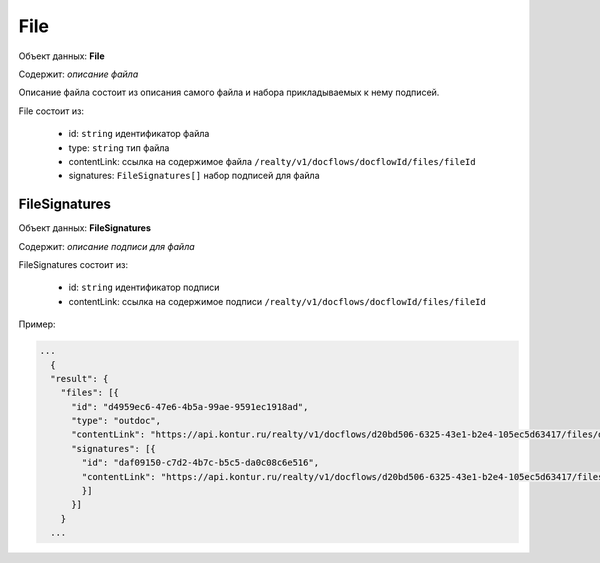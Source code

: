 File
================

Объект данных: **File**

Содержит: *описание файла*

Описание файла состоит из описания самого файла и набора прикладываемых к нему подписей.

File состоит из:

    * id: ``string`` идентификатор файла
    * type: ``string`` тип файла
    * contentLink: ссылка на содержимое файла ``/realty/v1/docflows/docflowId/files/fileId``
    * signatures: ``FileSignatures[]`` набор подписей для файла 


*************
FileSignatures
*************

Объект данных: **FileSignatures**

Содержит: *описание подписи для файла*

FileSignatures состоит из:

    * id: ``string`` идентификатор подписи
    * contentLink: ссылка на содержимое подписи ``/realty/v1/docflows/docflowId/files/fileId``
   

Пример:

.. code-block:: bash 

        ...
          {
          "result": {
            "files": [{
              "id": "d4959ec6-47e6-4b5a-99ae-9591ec1918ad",
              "type": "outdoc",
              "contentLink": "https://api.kontur.ru/realty/v1/docflows/d20bd506-6325-43e1-b2e4-105ec5d63417/files/d4959ec6-47e6-4b5a-99ae-9591ec1918ad",
              "signatures": [{
                "id": "daf09150-c7d2-4b7c-b5c5-da0c08c6e516",
                "contentLink": "https://api.kontur.ru/realty/v1/docflows/d20bd506-6325-43e1-b2e4-105ec5d63417/files/daf09150-c7d2-4b7c-b5c5-da0c08c6e516"
                }]
              }]
            }
          ...

